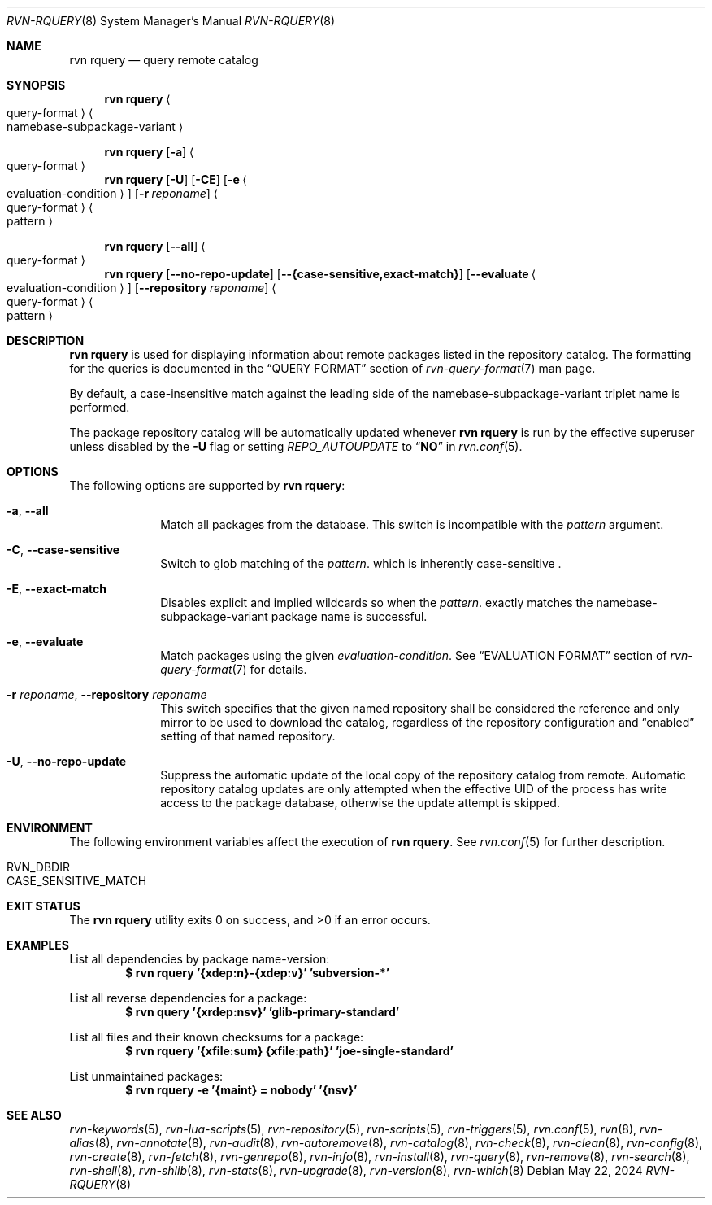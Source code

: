 .Dd May 22, 2024
.Dt RVN-RQUERY 8
.Os
.Sh NAME
.Nm "rvn rquery"
.Nd query remote catalog
.Sh SYNOPSIS
.Nm
.Ao query-format Ac Ao namebase-subpackage-variant Ac
.Pp
.Nm
.Op Fl a
.Ao query-format Ac
.Nm
.Op Fl U
.Op Fl CE
.Op Fl e Ao evaluation-condition Ac
.Op Fl r Ar reponame
.Ao query-format Ac Ao pattern Ac
.Pp
.Nm
.Op Cm --all
.Ao query-format Ac
.Nm
.Op Cm --no-repo-update
.Op Cm --{case-sensitive,exact-match}
.Op Cm --evaluate Ao evaluation-condition Ac
.Op Cm --repository Ar reponame
.Ao query-format Ac Ao pattern Ac
.Sh DESCRIPTION
.Nm
is used for displaying information about remote packages listed in
the repository catalog.
The formatting for the queries is documented in the
.Sx QUERY FORMAT
section of
.Xr rvn-query-format 7
man page.
.Pp
By default, a case-insensitive match against the leading side
of the namebase-subpackage-variant triplet name is performed.
.Pp
The package repository catalog will be automatically updated whenever
.Nm
is run by the effective superuser unless disabled by the
.Fl U
flag or setting
.Va REPO_AUTOUPDATE
to
.Dq Li NO
in
.Xr rvn.conf 5 .
.Sh OPTIONS
The following options are supported by
.Nm :
.Bl -tag -width evaluate
.It Fl a , Cm --all
Match all packages from the database.
This switch is incompatible with the
.Ar pattern
argument.
.It Fl C , Cm --case-sensitive
Switch to glob matching of the
.Ar pattern .
which is inherently case-sensitive .
.It Fl E , Cm --exact-match
Disables explicit and implied wildcards so when the
.Ar pattern .
exactly matches the namebase-subpackage-variant
package name is successful.
.It Fl e , Cm --evaluate
Match packages using the given
.Ar evaluation-condition .
See
.Sx EVALUATION FORMAT
section of
.Xr rvn-query-format 7
for details.
.It Fl r Ar reponame , Cm --repository Ar reponame
This switch specifies that the given named repository shall be
considered the reference and only mirror to be used to download the
catalog, regardless of the repository configuration and
.Dq enabled
setting of that named repository.
.It Fl U , Fl -no-repo-update
Suppress the automatic update of the local copy of the repository catalog
from remote.
Automatic repository catalog updates are only attempted when the
effective UID of the process has write access to the package database,
otherwise the update attempt is skipped.
.El
.Sh ENVIRONMENT
The following environment variables affect the execution of
.Nm .
See
.Xr rvn.conf 5
for further description.
.Bl -tag -width ".Ev NO_DESCRIPTIONS"
.It Ev RVN_DBDIR
.It Ev CASE_SENSITIVE_MATCH
.El
.Sh EXIT STATUS
.Ex -std
.Sh EXAMPLES
List all dependencies by package name-version:
.Dl $ rvn rquery '{xdep:n}-{xdep:v}' 'subversion-*'
.Pp
List all reverse dependencies for a package:
.Dl $ rvn query '{xrdep:nsv}' 'glib-primary-standard'
.Pp
List all files and their known checksums for a package:
.Dl $ rvn rquery '{xfile:sum} {xfile:path}' 'joe-single-standard'
.Pp
List unmaintained packages:
.Dl $ rvn rquery -e '{maint} = nobody' '{nsv}'
.Sh SEE ALSO
.Xr rvn-keywords 5 ,
.Xr rvn-lua-scripts 5 ,
.Xr rvn-repository 5 ,
.Xr rvn-scripts 5 ,
.Xr rvn-triggers 5 ,
.Xr rvn.conf 5 ,
.Xr rvn 8 ,
.Xr rvn-alias 8 ,
.Xr rvn-annotate 8 ,
.Xr rvn-audit 8 ,
.Xr rvn-autoremove 8 ,
.Xr rvn-catalog 8 ,
.Xr rvn-check 8 ,
.Xr rvn-clean 8 ,
.Xr rvn-config 8 ,
.Xr rvn-create 8 ,
.Xr rvn-fetch 8 ,
.Xr rvn-genrepo 8 ,
.Xr rvn-info 8 ,
.Xr rvn-install 8 ,
.Xr rvn-query 8 ,
.Xr rvn-remove 8 ,
.Xr rvn-search 8 ,
.Xr rvn-shell 8 ,
.Xr rvn-shlib 8 ,
.Xr rvn-stats 8 ,
.Xr rvn-upgrade 8 ,
.Xr rvn-version 8 ,
.Xr rvn-which 8
